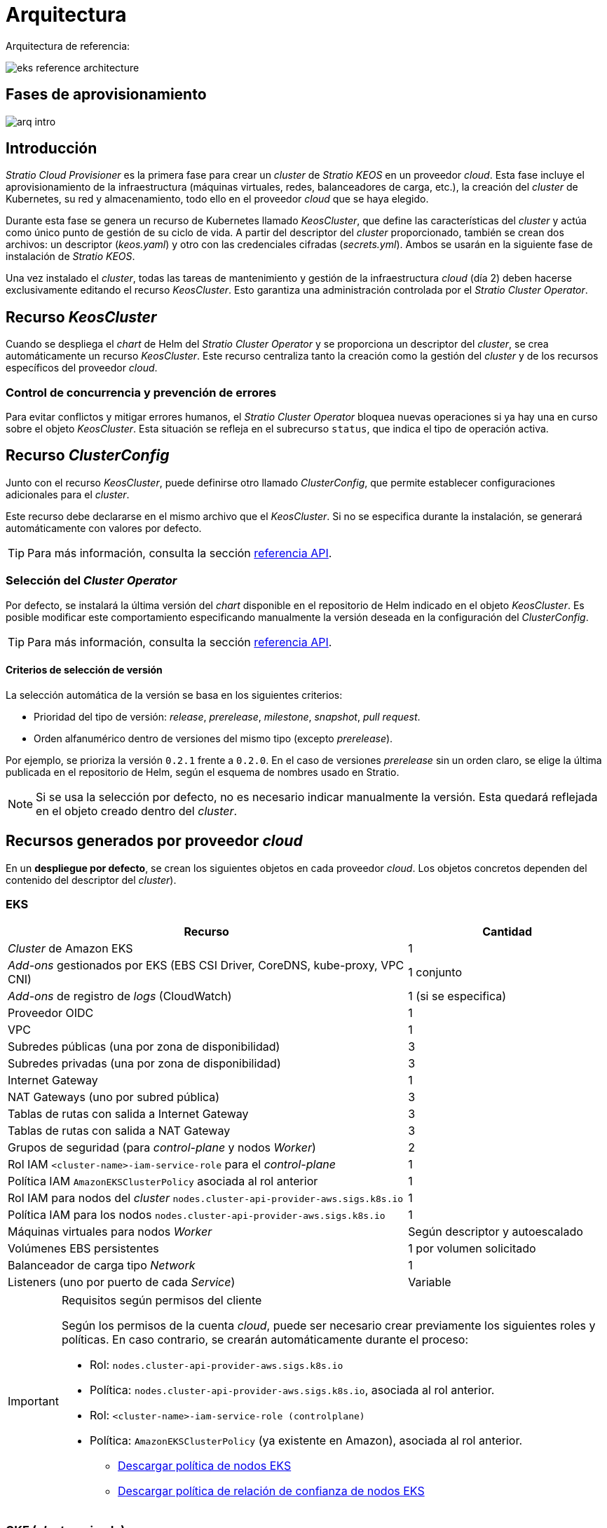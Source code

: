 = Arquitectura

Arquitectura de referencia:

image::eks-reference-architecture.png[]

== Fases de aprovisionamiento

image::arq-intro.png[]

== Introducción

_Stratio Cloud Provisioner_ es la primera fase para crear un _cluster_ de _Stratio KEOS_ en un proveedor _cloud_. Esta fase incluye el aprovisionamiento de la infraestructura (máquinas virtuales, redes, balanceadores de carga, etc.), la creación del _cluster_ de Kubernetes, su red y almacenamiento, todo ello en el proveedor _cloud_ que se haya elegido.

Durante esta fase se genera un recurso de Kubernetes llamado _KeosCluster_, que define las características del _cluster_ y actúa como único punto de gestión de su ciclo de vida. A partir del descriptor del _cluster_ proporcionado, también se crean dos archivos: un descriptor (_keos.yaml_) y otro con las credenciales cifradas (_secrets.yml_). Ambos se usarán en la siguiente fase de instalación de _Stratio KEOS_.

Una vez instalado el _cluster_, todas las tareas de mantenimiento y gestión de la infraestructura _cloud_ (día 2) deben hacerse exclusivamente editando el recurso _KeosCluster_. Esto garantiza una administración controlada por el _Stratio Cluster Operator_.

== Recurso _KeosCluster_

Cuando se despliega el _chart_ de Helm del _Stratio Cluster Operator_ y se proporciona un descriptor del _cluster_, se crea automáticamente un recurso _KeosCluster_. Este recurso centraliza tanto la creación como la gestión del _cluster_ y de los recursos específicos del proveedor _cloud_.

=== Control de concurrencia y prevención de errores

Para evitar conflictos y mitigar errores humanos, el _Stratio Cluster Operator_ bloquea nuevas operaciones si ya hay una en curso sobre el objeto _KeosCluster_. Esta situación se refleja en el subrecurso `status`, que indica el tipo de operación activa.

== Recurso _ClusterConfig_

Junto con el recurso _KeosCluster_, puede definirse otro llamado _ClusterConfig_, que permite establecer configuraciones adicionales para el _cluster_.

Este recurso debe declararse en el mismo archivo que el _KeosCluster_. Si no se especifica durante la instalación, se generará automáticamente con valores por defecto.

TIP: Para más información, consulta la sección xref:operations-manual:api-reference.adoc[referencia API].

=== Selección del _Cluster Operator_

Por defecto, se instalará la última versión del _chart_ disponible en el repositorio de Helm indicado en el objeto _KeosCluster_. Es posible modificar este comportamiento especificando manualmente la versión deseada en la configuración del _ClusterConfig_.

TIP: Para más información, consulta la sección xref:operations-manual:api-reference.adoc[referencia API].

==== Criterios de selección de versión

La selección automática de la versión se basa en los siguientes criterios:

- Prioridad del tipo de versión: _release_, _prerelease_, _milestone_, _snapshot_, _pull request_.
- Orden alfanumérico dentro de versiones del mismo tipo (excepto _prerelease_).

Por ejemplo, se prioriza la versión `0.2.1` frente a `0.2.0`. En el caso de versiones _prerelease_ sin un orden claro, se elige la última publicada en el repositorio de Helm, según el esquema de nombres usado en Stratio.

NOTE: Si se usa la selección por defecto, no es necesario indicar manualmente la versión. Esta quedará reflejada en el objeto creado dentro del _cluster_.

== Recursos generados por proveedor _cloud_

En un *despliegue por defecto*, se crean los siguientes objetos en cada proveedor _cloud_. Los objetos concretos dependen del contenido del descriptor del _cluster_).

=== EKS

[cols="2,1", options="header"]
|===
| Recurso
| Cantidad

| _Cluster_ de Amazon EKS
| 1

| _Add-ons_ gestionados por EKS (EBS CSI Driver, CoreDNS, kube-proxy, VPC CNI)
| 1 conjunto

| _Add-ons_ de registro de _logs_ (CloudWatch)
| 1 (si se especifica)

| Proveedor OIDC
| 1

| VPC
| 1

| Subredes públicas (una por zona de disponibilidad)
| 3

| Subredes privadas (una por zona de disponibilidad)
| 3

| Internet Gateway
| 1

| NAT Gateways (uno por subred pública)
| 3

| Tablas de rutas con salida a Internet Gateway
| 3

| Tablas de rutas con salida a NAT Gateway
| 3

| Grupos de seguridad (para _control-plane_ y nodos _Worker_)
| 2

| Rol IAM `<cluster-name>-iam-service-role` para el _control-plane_
| 1

| Política IAM  `AmazonEKSClusterPolicy` asociada al rol anterior
| 1

| Rol IAM para nodos del _cluster_ `nodes.cluster-api-provider-aws.sigs.k8s.io`
| 1

| Política IAM para los nodos `nodes.cluster-api-provider-aws.sigs.k8s.io`
| 1

| Máquinas virtuales para nodos _Worker_
| Según descriptor y autoescalado

| Volúmenes EBS persistentes
| 1 por volumen solicitado

| Balanceador de carga tipo _Network_
| 1

| Listeners (uno por puerto de cada _Service_)
| Variable
|===

[IMPORTANT]
.Requisitos según permisos del cliente
====
Según los permisos de la cuenta _cloud_, puede ser necesario crear previamente los siguientes roles y políticas. En caso contrario, se crearán automáticamente durante el proceso:

* Rol: `nodes.cluster-api-provider-aws.sigs.k8s.io`
* Política: `nodes.cluster-api-provider-aws.sigs.k8s.io`, asociada al rol anterior.
* Rol: `<cluster-name>-iam-service-role (controlplane)`
* Política: `AmazonEKSClusterPolicy` (ya existente en Amazon), asociada al rol anterior.
** xref:attachment$nodes-cluster-api-provider-aws-sigs-k8s-io.json[Descargar política de nodos EKS]
** xref:attachment$nodes-trust-relationship.json[Descargar política de relación de confianza de nodos EKS]
====

=== GKE (_cluster_ privado)

[cols="2,1", options="header"]
|===
| Recurso
| Cantidad

| _Cluster_ de Google Kubernetes Engine (GKE) con red VPC nativa
| 1

| VPC
| 1

| Subred por región
| 1

| Bloque CIDR principal (para nodos)
| 1

| Bloque CIDR secundario (para _pods_ y servicios)
| 1 por tipo

| Ruta de _peering_ (VPC Network Peering)
| 1

| Rutas para bloques CIDR secundarios (pods y servicios)
| 2

| Red de VPC _peering_
| 1

| Reglas de _firewall_ en la VPC
(gke-<nombre-cluster>-<id>-[master, vms, exkubelet, inkubelet, all])
| 5

| Máquinas virtuales para nodos _Worker_
| Según descriptor y autoescalado

| Volúmenes persistentes
| 1 por nodo
|===

=== Azure no gestionado

[cols="2,1", options="header"]
|===
| Recurso
| Cantidad

| _Resource Group_
| 1

| Red virtual (_Virtual Network_)
| 1

| Tabla de rutas para nodos _Worker_
| 1

| NAT Gateway para nodos _Worker_
| 1

| Direcciones IP públicas (API Server y NAT Gateway)
| 2

| Grupos de seguridad de red (NSG) para _control-plane_ y _workers_
| 2

| Balanceador de carga público para el API Server
| 1

| Máquinas virtuales para el _control-plane_
| 1–3 (según descriptor)

| Disco de bloque por máquina del _control-plane_
| 1 por VM

| Interfaz de red por máquina del _control-plane_
| 1 por VM

| Máquinas virtuales para nodos _Worker_
| Según descriptor y autoescalado

| Disco de bloque por máquina del _Worker_
| 1 por VM

| Interfaz de red por máquina del _Worker_
| 1 por VM

| Balanceador de carga para exponer _Services_ tipo _LoadBalancer_
| 1

| Dirección IP pública por _Service_ expuesto
| 1 por _Service_

| Configuración de IP frontal (_Frontend IP config_) por _Service_
| 1 por _Service_

| _Health probe_ por _Service_
| 1 por _Service_

| Regla de balanceador de carga por _Service_
| 1 por _Service_

| Disco de bloque para volúmenes persistentes
| 1 por volumen solicitado
|===

== _Networking_

Arquitectura de referencia:

image::eks-reference-architecture.png[]

La capa interna de _networking_ del _cluster_ está basada en Calico, con las siguientes integraciones por proveedor:

[.center,cols="1,1,1,1,1,1",center]
|===
^|Proveedor ^|Política ^|IPAM ^|CNI ^|Superposición ^|Enrutamiento

^|*EKS*
^|Calico
^|AWS
^|AWS
^|No
^|VPC-native

^|*GKE*
^|Calico
^|Calico
^|Calico
^|No
^|VPC-nativa

^|*Azure*
^|Calico
^|Calico
^|Calico
^|VxLAN
^|Calico
|===

=== Infraestructura propia

Si bien una de las ventajas de la creación de recursos automática en el aprovisionamiento es el gran dinamismo que otorga, por motivos de seguridad y cumplimiento de normativas, muchas veces es necesario crear ciertos recursos previamente al despliegue de _Stratio KEOS_ en el proveedor de _Cloud_.

En este sentido, _Stratio Cloud Provisioner_ permite utilizar tanto un VPC como subredes (_subnets_) previamente creadas empleando el parámetro `networks` en el descriptor del _cluster_, como se detalla en la xref:operations-manual:installation.adoc[guía de instalación].

Ejemplo para EKS:

[source,bash]
----
spec:
  networks:
    vpc_id: vpc-02698..
    subnets:
      - subnet_id: subnet-0416d..
      - subnet_id: subnet-0b2f8..
      - subnet_id: subnet-0df75..
----

=== Red de _pods_

En la mayoría de proveedores se permite indicar un CIDR específico para _pods_, con ciertas particularidades descritas a continuación.

NOTE: El CIDR para _pods_ no deberá superponerse con la red de los nodos o cualquier otra red destino a la que éstos deban acceder.

==== EKS

En este caso, y dado que se utiliza el AWS VPC CNI como IPAM, se permitirá sólo uno de los dos rangos soportados por EKS: 100.64.0.0/16 o 198.19.0.0/16 (siempre teniendo en cuenta las restricciones de la https://docs.aws.amazon.com/vpc/latest/userguide/vpc-cidr-blocks.html#add-cidr-block-restrictions[documentación oficial]), que se añadirán al VPC como _secondary CIDR_.

NOTE: Si no se indica infraestructura _custom_, se deberá utilizar el CIDR 100.64.0.0/16.

[source,bash]
----
spec:
  networks:
	  pods_cidr: 100.64.0.0/16
----

En este caso, se crearán 3 _subnets_ (1 por zona) con una máscara de 18 bits (/18) del rango indicado de las cuales se obtendrán las IP para los _pods_:

[.center,cols="1,2",width=40%, options="header"]
|===
^|*Zona*
^|*CIDR*

^|zone-a
^|100.64.0.0/18

^|zone-b
^|100.64.64.0/18

^|zone-c
^|100.64.128.0/18
|===

NOTE: El CIDR secundario asignado al VPC para los _pods_ debe indicarse en el parámetro `spec.networks.pods_cidr` obligatoriamente.

En caso de utilizar infraestructura personalizada, se deberán indicar las 3 _subnets_ (una por zona) para los _pods_ conjuntamente con las de los nodos en el descriptor del _cluster_:

[source,bash]
----
spec:
  networks:
      vpc_id: vpc-0264503b4f41ff69f # example-custom-vpc
      pods_subnets:
          - subnet_id: subnet-0f6aa193eaa31015e # example-custom-sn-pods-zone-a
          - subnet_id: subnet-0ad0a80d1cec762d7 # example-custom-sn-pods-zone-b
          - subnet_id: subnet-0921f337cb6a6128d # example-custom-sn-pods-zone-c
      subnets:
          - subnet_id: subnet-0416da6767f910929 # example-custom-sn-priv-zone-a
          - subnet_id: subnet-0b2f81b89da1dfdfd # example-custom-sn-priv-zone-b
          - subnet_id: subnet-0df75719efe5f6615 # example-custom-sn-priv-zone-c
----

El CIDR de cada _subnet_ (obtenido del CIDR secundario del VPC), deberá ser el mismo que el descrito más arriba (con máscara de 18 bits), y las 3 _subnets_ para _pods_ deberán tener el siguiente tag: _sigs.k8s.io/cluster-api-provider-aws/association=secondary_.

==== Azure no gestionado

En este proveedor/_flavour_, se utiliza Calico como IPAM del CNI. Esto permite definir un bloque CIDR arbitrario para la red de _pods_, como se muestra en el siguiente ejemplo:

[source,bash]
----
spec:
  networks:
	  pods_cidr: 100.64.0.0/10
----

NOTE: Se recomienda utilizar uno de los siguientes bloques para `pods_cidr`, siempre que no se solapen con la VNet del _cluster_: `100.64.0.0/10`, `172.16.0.0/12` o `192.168.0.0/16`. El bloque `100.64.0.0/10` es especialmente recomendable, ya que no pertenece a los rangos RFC1918 y reduce el riesgo de conflictos.

==== GKE

En GKE, la red de _pods_ se configura automáticamente a partir del CIDR secundario de la red VPC definida durante la creación del _cluster_.

Si necesitas establecer manualmente una red de _pods_, puedes hacerlo de dos formas (mutuamente excluyentes):

* Precreando los rangos CIDR en la _subnet_ de la VPC y haciendo referencia a ellos en el descriptor del _cluster_.

[source,bash]
----
spec:
  control_plane:
          managed: true
          gcp:
              ip_allocation_policy:
                  cluster_secondary_range_name: "gkepods-europe-west4"
                  services_secondary_range_name: "gkeservices-europe-west4"
----

* Indicando directamente los bloques CIDR en el descriptor del _cluster_, dejando que GKE los cree automáticamente:

[source,bash]
----
spec:
  control_plane:
        managed: true
        gcp:
            ip_allocation_policy:
                cluster_ipv4_cidr_block: 10.180.0.0/14
                services_ipv4_cidr_block: 10.8.32.0/20
----

NOTE: Es opcional especificar los bloques CIDR en GKE. Si no se definen, GKE asignará automáticamente un bloque para _pods_ y otro para servicios.

NOTE: Asegúrate de que el bloque CIDR de _pods_ no se solape con el de la VPC ni con otras redes a las que deban acceder los nodos.

== Seguridad

=== Autenticación

Los _controllers_ se comunican con los proveedores _cloud_ utilizando credenciales que se almacenan como _Secrets_ en el _cluster_. Estas credenciales corresponden a la identidad usada durante la instalación y se ubican en el _Namespace_ del _controller_.

==== EKS

En EKS, las credenciales se guardan en un _Secret_ siguiendo el formato estándar de AWS (`~/.aws/credentials`), compatible con la CLI de AWS. La tabla siguiente muestra los _controllers_ implicados, junto con la información relevante de autenticación:

[cols="3,2,1,1,1,1", options="header"]
|===
| Controlador
| ServiceAccount
| Nombre del _Secret_
| Cifrado
| Tipo de autenticación
| Flujo de autenticación

| `capa-controller-manager`
| `capa-controller-manager`
| `capa-manager-bootstrap-credentials`
| Sí (Base64)
| Credenciales de AWS
| OAuth2 Client Credentials

| `capa-controller-manager`
| `capa-controller-manager`
| `capa-webhook-service-cert`
| Sí (Base64)
| kubernetes.io/tls
| Webhook TLS (Mutating/Validating Admission)

| `capi-kubeadm-bootstrap-controller-manager`
| `capi-kubeadm-bootstrap-manager`
| `capi-kubeadm-bootstrap-webhook-service-cert`
| Sí (Base64)
| Certificado TLS
| Webhook TLS (Mutating/Validating Admission)

| `capi-kubeadm-control-plane-controller-manager`
| `capi-kubeadm-control-plane-manager`
| `capi-kubeadm-control-plane-webhook-service-cert`
| Sí (Base64)
| Certificado TLS
| Webhook TLS (Mutating/Validating Admission)

| `capi-controller-manager`
| `capi-manager`
| `capi-webhook-service-cert`
| Sí (Base64)
| Certificado TLS
| Webhook TLS (Mutating/Validating Admission)

| `keoscluster-controller-manager`
| `keoscluster-controller-manager`
| `keoscluster-settings`
| Sí (Base64)
| ClientID + Secret (Azure)
| OAuth2 Client Credentials

| `keoscluster-controller-manager`
| `keoscluster-controller-manager`
| `webhook-server-cert`
| Sí (Base64)
| Certificado TLS
| Webhook TLS (ValidatingAdmissionWebhook)
|===

Para ver el contenido de las credenciales:

[source,bash]
----
k -n capa-system get secret capa-manager-bootstrap-credentials -o json | jq -r '.data.credentials' | Base64 -d
----

Resultado esperado:

[source,bash]
----
[default]
aws_access_key_id = XXXXXXXXXXXXXXXXXXXXXXX
aws_secret_access_key = XXXXXXXXXXXXXXXXXXXXXXXXXXXXXXXXXXXXXXXXXX
region = eu-west-1
----

==== GKE

En GKE, las credenciales se almacenan en un _Secret_ con el formato estándar de configuración de GCP (`~/.gcloud/config`), compatible con la CLI de GCP. La tabla siguiente muestra los _controllers_ implicados, junto con la información relevante de autenticación:

[cols="3,2,1,1,1,1", options="header"]
|===
| Controlador
| ServiceAccount
| Nombre del _Secret_
| Cifrado
| Tipo de autenticación
| Flujo de autenticación

| `capg-controller-manager`
| `capg-manager`
| `capg-manager-bootstrap-credentials`
| Sí (Base64)
| Credenciales de GCP
| OAuth2 Client Credentials

| `capg-controller-manager`
| `capg-manager`
| `capg-webhook-service-cert`
| Sí (Base64)
| kubernetes.io/tls
| Webhook TLS (Mutating/Validating Admission)

| `capi-kubeadm-bootstrap-controller-manager`
| `capi-kubeadm-bootstrap-manager`
| `capi-kubeadm-bootstrap-webhook-service-cert`
| Sí (Base64)
| Certificado TLS
| Webhook TLS (Mutating/Validating Admission)

| `capi-kubeadm-control-plane-controller-manager`
| `capi-kubeadm-control-plane-manager`
| `capi-kubeadm-control-plane-webhook-service-cert`
| Sí (Base64)
| Certificado TLS
| Webhook TLS (Mutating/Validating Admission)

| `capi-controller-manager`
| `capi-manager`
| `capi-webhook-service-cert`
| Sí (Base64)
| Certificado TLS
| Webhook TLS (Mutating/Validating Admission)

| `keoscluster-controller-manager`
| `keoscluster-controller-manager`
| `keoscluster-settings`
| Sí (Base64)
| ClientID + Secret (Azure)
| OAuth2 Client Credentials

| `keoscluster-controller-manager`
| `keoscluster-controller-manager`
| `webhook-server-cert`
| Sí (Base64)
| Certificado TLS
| Webhook TLS (ValidatingAdmissionWebhook)
|===

Para ver el contenido de las credenciales:

[source,bash]
----
$ k -n capg-system get secret capg-manager-bootstrap-credentials -o json | jq -r '.data["credentials.json"]' | Base64 -d | jq .
----

==== Azure

En Azure, las credenciales se guardan en un _Secret_ con el formato estándar de configuración (`~/.azure/credentials`), compatible con la CLI de Azure. La tabla siguiente muestra los _controllers_ implicados, junto con la información relevante de autenticación:

[cols="3,2,1,1,1,1", options="header"]
|===
| Controlador
| ServiceAccount
| Nombre del _Secret_
| Cifrado
| Tipo de autenticación
| Flujo de autenticación

| `capz-controller-manager`
| `capz-manager`
| `cluster-identity-secret`
| Sí (Base64)
| ClientID + Secret
| OAuth2 Client Credentials

| `capz-controller-manager`
| `capz-manager`
| `capz-webhook-service-cert`
| Sí (Base64)
| Certificado TLS
| Webhook TLS (Mutating/Validating Admission)

| `capi-kubeadm-bootstrap-controller-manager`
| `capi-kubeadm-bootstrap-manager`
| `capi-kubeadm-bootstrap-webhook-service-cert`
| Sí (Base64)
| Certificado TLS
| Webhook TLS (Mutating/Validating Admission)

| `capi-kubeadm-control-plane-controller-manager`
| `capi-kubeadm-control-plane-manager`
| `capi-kubeadm-control-plane-webhook-service-cert`
| Sí (Base64)
| Certificado TLS
| Webhook TLS (Mutating/Validating Admission)

| `capi-controller-manager`
| `capi-manager`
| `capi-webhook-service-cert`
| Sí (Base64)
| Certificado TLS
| Webhook TLS (Mutating/Validating Admission)

| `keoscluster-controller-manager`
| `keoscluster-controller-manager`
| `keoscluster-settings`
| Sí (Base64)
| ClientID + Secret (Azure)
| OAuth2 Client Credentials

| `keoscluster-controller-manager`
| `keoscluster-controller-manager`
| `webhook-server-cert`
| Sí (Base64)
| Certificado TLS
| Webhook TLS (ValidatingAdmissionWebhook)
|===

Para ver el contenido de las credenciales:

[source,bash]
----
k -n capz-system get secret cluster-identity-secret -o json | jq -r '.data["clientSecret"]' | Base64 -d
----

NOTE: Para renovar las credenciales de los _controllers_ (`keoscluster-controller-manager`, `capa`, `capg` o `capz`), consulta la sección xref:operations-manual:credentials.adoc[Renovación de credenciales].

=== Acceso a IMDS

==== EKS (IMDSv2)

Dado que los _pods_ pueden suplantar al nodo accediendo a IMDS, se configura una política de red global de Calico (_GlobalNetworkPolicy_) que restringe el acceso a IMDS para todos los _pods_ que no pertenezcan a _Stratio KEOS_.

Además, se habilita el proveedor OIDC en EKS para permitir el uso de roles IAM con _ServiceAccounts_, aplicando políticas con privilegios mínimos.

Para verificar la configuración de IMDSv2:

[source,bash]
----
# Obtener los ID de todas las instancias asociadas al cluster
INSTANCE_IDS=$(aws ec2 describe-instances \
  --filters "Name=tag:kubernetes.io/cluster/<cluster-name>,Values=owned" \
  --query "Reservations[*].Instances[*].InstanceId" \
  --output text)

# Verificar la configuración de IMDSv2 para cada instancia
for ID in $INSTANCE_IDS; do
  echo "Verificando instancia $ID:"
  aws ec2 describe-instances \
    --instance-ids "$ID" \
    --query "Reservations[*].Instances[*].MetadataOptions" \
    --output json
done
----

=== Acceso al _API Server_

==== EKS

Al crear un _cluster_ de EKS, se genera un _endpoint_ público y otro privado para el _API Server_. Ambos se protegen mediante reglas de IAM y RBAC nativo de Kubernetes.

Para comprobar los _endpoints_ generados, se pueden utilizar los siguientes comandos:

[source,bash]
----
# Obtener la URL del API Server:
aws eks describe-cluster --region <region> --name <cluster_name> --query "cluster.endpoint" --output text | cat
https://XXXXXXXXXXXXXXXXXXXXXXXXXXXXXXXX.gr7.eu-west-1.eks.amazonaws.com
# Verificar el tipo de acceso:
aws eks describe-cluster --region <region>  --name <cluster-name> --query "cluster.resourcesVpcConfig" --output json | cat

    "subnetIds": [
        "subnet-0cd582b2fc8f4667f",
        "subnet-036599062ce4633b4",
        "subnet-0ed8d484e85078953",
        "subnet-0e33205cc1afeb1ae",
        "subnet-01299725d68bc6a10",
        "subnet-0764ad7f79ecee088"
    ],
    "securityGroupIds": [
        "sg-XXXXXXXXXXXXXXXXX"
    ],
    "clusterSecurityGroupId": "sg-XXXXXXXXXXXXXXXXX",
    "vpcId": "vpc-XXXXXXXXXXXXXXXXX",
    "endpointPublicAccess": true,   # Acceso público habilitado
    "endpointPrivateAccess": true,  # Acceso privado habilitado
    "publicAccessCidrs": [
        "0.0.0.0/0"
    ]
}
----

Busca las claves `endpointPublicAccess` y `endpointPrivateAccess` para comprobar si el acceso público y privado están habilitados.

==== GKE

En GKE, el _API Server_ se expone exclusivamente mediante un _endpoint_ privado. Solo se puede acceder a él desde la IP asignada, que debe estar incluida en el rango configurado para el _cluster_.

Para verificar el _endpoint_ privado:

[source,bash]
----
# Obtener IP privada del API Server:
gcloud container clusters describe <cluster_name> --region <region> --format="get(privateClusterConfig.privateEndpoint)"
172.16.16.2
# Verificar que el acceso privado está habilitado:
gcloud container clusters describe <cluster_name> --region <region> --format="get(privateClusterConfig.enablePrivateEndpoint)"
True
----

==== Azure no gestionado

En Azure, el _API Server_ se expone mediante un balanceador de carga público con nombre `<cluster_id>-public-lb`, accesible a través del puerto 6443. La IP pública asignada es la misma que resuelve el _kubeconfig_ del _cluster_, y el _Backend pool_ incluye los nodos del _control-plane_.

El _health check_ predeterminado usa TCP, aunque se recomienda cambiarlo a HTTPS con la ruta `/healthz`.

Para comprobar la exposición del _API Server_:

[source,bash]
----
# Verificar la existencia del balanceador:
az network lb list -g <resource_group> --query "[].{Name:name, PublicIP:frontendIpConfigurations[].publicIpAddress.id}" -o table
Name
----------------
azure-public-lb

# Verificar la IP pública asignada:
az network public-ip list -g <resource_group> \
  --query "[?ipConfiguration.id && contains(ipConfiguration.id, '<load_balancer_name>')].{Name:name, IP:ipAddress}" \
  -o table
Name                  IP
--------------------  -------------
pip-azure-apiserver  132.164.7.182
----

== Almacenamiento

=== Nodos (_control-plane_ y _workers_)

A nivel de almacenamiento, se monta un único disco _root_ del que se puede definir su tipo, tamaño y encriptación (se podrá especificar una clave de encriptación previamente creada).

*Ejemplo:*

[source,bash]
----
type: gp3
size: 384Gi
encrypted: true
encryption_key: <key_name>
----

Estos discos se crean en la provisión inicial de los nodos, por lo que estos datos se pasan como parámetros del descriptor.

=== _StorageClass_

Durante el aprovisionamiento se disponibiliza una _StorageClass_ (por defecto) con nombre "keos" para disco de bloques. Esta cuenta con los parámetros `reclaimPolicy: Delete` y `volumeBindingMode: WaitForFirstConsumer`, esto es, que el disco se creará en el momento en que un _pod_ consuma el _PersistentVolumeClaim_ correspondiente y se eliminará al borrar el _PersistentVolume_.

NOTE: Ten en cuenta que los _PersistentVolumes_ creados a partir de esta _StorageClass_ tendrán afinidad con la zona donde se han consumido.

Desde el descriptor del _cluster_ se permite indicar la clave de encriptación, la clase de discos o bien parámetros libres.

*Ejemplo con opciones básicas:*

[source,bash]
----
spec:
  infra_provider: aws
  storageclass:
    encryption_key: <my_simm_key>
    class: premium
----

El parámetro `class` puede ser _premium_ o _standard_, esto dependerá del proveedor _cloud_:

[.center,cols="1,2,2",width=70%,center]
|===
^|Proveedor ^|Standard class ^|Premium class

^|AWS
^|gp3
^|io2 (64k IOPS)

^|GKE
^|pd-standard
^|pd-ssd

^|Azure
^|StandardSSD_LRS
^|Premium_LRS
|===

*Ejemplo con parámetros libres:*

[source,bash]
----
spec:
  infra_provider: gcp
  storageclass:
    parameters:
      type: pd-extreme
      provisioned-iops-on-create: 5000
      disk-encryption-kms-key: <key_name>
      labels: "key1=value1,key2=value2"
----

Estos últimos también dependen del proveedor _cloud_:

[.center,cols="1,2",width=80%]
|===
^|Proveedor ^|Parámetro

^|All
a|

----
     fsType
----

^|AWS, GKE
a|

----
     type
     labels
----

^|AWS
a|

----
     iopsPerGB
     kmsKeyId
     allowAutoIOPSPerGBIncrease
     iops
     throughput
     encrypted
     blockExpress
     blockSize
----

^|GKE
a|

----
     provisioned-iops-on-create
     replication-type
     disk-encryption-kms-key
----

^|Azure
a|

----
     provisioner
     skuName
     kind
     cachingMode
     diskEncryptionType
     diskEncryptionSetID
     resourceGroup
     tags
     networkAccessPolicy
     publicNetworkAccess
     diskAccessID
     enableBursting
     enablePerformancePlus
     subscriptionID
----

|===

En el aprovisionamiento se crean otras _StorageClasses_ (no default) según el proveedor, pero para utilizarlas, las cargas de trabajo deberán especificarlas en su despliegue.

== Atributos en EKS

Todos los objetos que se crean en EKS contienen por defecto el atributo con clave _keos.stratio.com/owner_ y como valor el nombre del _cluster_. También se permite añadir atributos personalizados a todos los objetos creados en el proveedor _cloud_ de la siguiente forma:

[source,bash]
----
spec:
  control_plane:
    tags:
      - tier: production
      - billing-area: data
----

Para añadir atributos a los volúmenes creados por la _StorageClass_, se deberá utilizar el parámetro `labels` en la sección correspondiente:

[source,bash]
----
spec:
  storageclass:
    parameters:
      labels: "tier=production,billing-area=data"
      ..
----

== Docker _registries_

Antes de instalar _Stratio KEOS_, todas las imágenes Docker deben estar disponibles en un _registry_ que se indique en `spec.docker_registries.docker_registries.url` del descriptor del _cluster_, y debe incluir la opción `keos_registry: true`.

Debe haber uno (y solo uno) Docker _registry_ principal para _Stratio KEOS_. Los demás se configuran en los nodos para permitir el despliegue de otras imágenes.

Se admiten 4 tipos de _registries_: `acr`, `ecr`, `gar` y `generic`.

* Para `generic`, es obligatorio indicar si requiere autenticación. En caso afirmativo, se deben proporcionar usuario y contraseña en 'spec.credentials'.
* Los tipos `acr`, `ecr` y `gar` no permiten autenticación manual.

La siguiente tabla muestra los _registries_ compatibles por _proveedor_:

[.center,cols="2,1",width=40%]
|===
^|EKS
^|ecr, generic

^|Azure
^|acr, generic

^|GKE
^|gar
|===

== Repositorio de Helm

Como prerrequisito de la instalación, se debe indicar un repositorio de Helm del que se pueda extraer el _chart_ del _Cluster Operator_. Este repositorio puede utilizar protocolos HTTPS u OCI (utilizados para repositorios de proveedores _cloud_ como ECR, GAR o ACR).

[.center,cols="2,1",width=40%]
|===
^|EKS
^|ecr, generic

^|Azure
^|acr, generic

^|GKE
^|gar
|===

NOTE: Las URL de los repositorios de tipo OCI llevan el prefijo *oci://*. Por ejemplo: oci://stratioregistry.azurecr.io/helm-repository-example.

NOTE: Recuerda verificar en la documentación de _keos-installer_ los repositorios que se soporten en la versión a utilizar.
